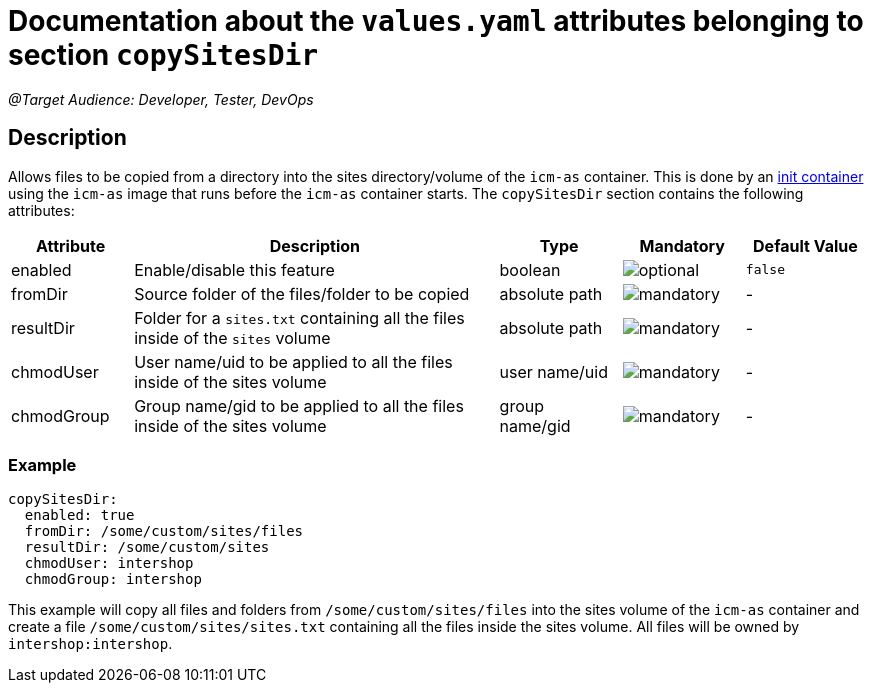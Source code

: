 = Documentation about the `values.yaml` attributes belonging to section `copySitesDir`

:icons: font

:mandatory: image:../images/mandatory.webp[]
:optional: image:../images/optional.webp[]
:conditional: image:../images/conditional.webp[]

_@Target Audience: Developer, Tester, DevOps_

== Description

Allows files to be copied from a directory into the sites directory/volume of the `icm-as` container. This is
done by an https://kubernetes.io/docs/concepts/workloads/pods/init-containers/[init container] using the `icm-as` image that runs before the `icm-as` container starts.
The `copySitesDir` section contains the following attributes:

[cols="1,3,1,1,1",options="header"]
|===
|Attribute |Description |Type |Mandatory|Default Value
|enabled|Enable/disable this feature|boolean|{optional}|`false`
|fromDir|Source folder of the files/folder to be copied|absolute path|{mandatory}|-
|resultDir|Folder for a `sites.txt` containing all the files inside of the `sites` volume|absolute path|{mandatory}|-
|chmodUser|User name/uid to be applied to all the files inside of the sites volume|user name/uid|{mandatory}|-
|chmodGroup|Group name/gid to be applied to all the files inside of the sites volume|group name/gid|{mandatory}|-
|===

=== Example

[source,yaml]
----
copySitesDir:
  enabled: true
  fromDir: /some/custom/sites/files
  resultDir: /some/custom/sites
  chmodUser: intershop
  chmodGroup: intershop
----
This example will copy all files and folders from `/some/custom/sites/files` into the sites volume of the `icm-as` container and create a file `/some/custom/sites/sites.txt` containing all the files inside the sites volume. All files will be owned by `intershop:intershop`.
